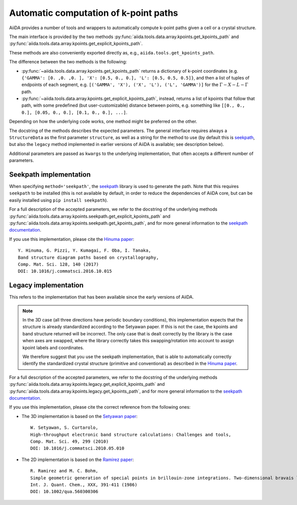 .. _AutomaticKpoints:

Automatic computation of k-point paths
======================================
AiiDA provides a number of tools and wrappers to automatically compute
k-point paths given a cell or a crystal structure.

The main interface is provided by the two methods :py:func:`aiida.tools.data.array.kpoints.get_kpoints_path`
and :py:func:`aiida.tools.data.array.kpoints.get_explicit_kpoints_path`.

These methods are also conveniently exported directly as, e.g., ``aiida.tools.get_kpoints_path``.

The difference between the two methods is the following:

- :py:func:`~aiida.tools.data.array.kpoints.get_kpoints_path` returns a dictionary of k-point coordinates
  (e.g. ``{'GAMMA': [0. ,0. ,0. ], 'X': [0.5, 0., 0.], 'L': [0.5, 0.5, 0.5]}``, and then a list of tuples of
  endpoints of each segment, e.g. ``[('GAMMA', 'X'), ('X', 'L'), ('L', 'GAMMA')]`` for the :math:`\Gamma-X-L-\Gamma`
  path.
- :py:func:`~aiida.tools.data.array.kpoints.get_explicit_kpoints_path`, instead, returns a list of kpoints that follow
  that path, with some predefined (but user-customizable) distance between points, e.g. something like
  ``[[0., 0., 0.], [0.05, 0., 0.], [0.1, 0., 0.], ...]``.

Depending on how the underlying code works, one method might be preferred on the other.

The docstring of the methods describes the expected parameters. The general interface requires always a ``StructureData``
as the first parameter ``structure``, as well as a string for the method to use (by default this is
`seekpath <https://github.com/giovannipizzi/seekpath/>`_, but also the ``legacy`` method implemented in earlier versions
of AiiDA is available; see description below).

Additional parameters are passed as ``kwargs`` to the underlying implementation, that often accepts a different number
of parameters.

Seekpath implementation
+++++++++++++++++++++++
When specifying ``method='seekpath'``, the `seekpath <https://github.com/giovannipizzi/seekpath/>`_ library is used
to generate the path. Note that this requires  ``seekpath`` to be installed (this is not available by default, in
order to reduce the dependencies of AiiDA core, but can be easily installed using ``pip install seekpath``).

For a full description of the accepted parameters, we refer to the docstring of the underlying methods
:py:func:`aiida.tools.data.array.kpoints.seekpath.get_explicit_kpoints_path` and
:py:func:`aiida.tools.data.array.kpoints.seekpath.get_kpoints_path`, and for more general information
to the `seekpath documentation <https://seekpath.readthedocs.io/>`_.

If you use this implementation, please cite the `Hinuma paper <https://doi.org/10.1016/j.commatsci.2016.10.015>`_::

  Y. Hinuma, G. Pizzi, Y. Kumagai, F. Oba, I. Tanaka,
  Band structure diagram paths based on crystallography,
  Comp. Mat. Sci. 128, 140 (2017)
  DOI: 10.1016/j.commatsci.2016.10.015

Legacy implementation
+++++++++++++++++++++
This refers to the implementation that has been available since the early versions of AiiDA.

.. note:: In the 3D case (all three directions have periodic boundary conditions), this implementation expects
  that the structure is already standardized according to the Setyawan
  paper. If this is not the case, the kpoints and band structure returned will be incorrect. The only case
  that is dealt correctly by the library is the case when axes are swapped, where the library correctly
  takes this swapping/rotation into account to assign kpoint labels and coordinates.

  We therefore suggest that you use the seekpath implementation, that is able to automatically correctly identify the
  standardized crystal structure (primitive and conventional) as described in the
  `Hinuma paper <https://doi.org/10.1016/j.commatsci.2016.10.015>`_.

For a full description of the accepted parameters, we refer to the docstring of the underlying methods
:py:func:`aiida.tools.data.array.kpoints.legacy.get_explicit_kpoints_path` and
:py:func:`aiida.tools.data.array.kpoints.legacy.get_kpoints_path`, and for more general information
to the `seekpath documentation <https://seekpath.readthedocs.io/>`_.

If you use this implementation, please cite the correct reference from the following ones:

- The 3D implementation is based on the `Setyawan paper <https://doi.org/10.1016/j.commatsci.2010.05.010>`_::

    W. Setyawan, S. Curtarolo,
    High-throughput electronic band structure calculations: Challenges and tools,
    Comp. Mat. Sci. 49, 299 (2010)
    DOI: 10.1016/j.commatsci.2010.05.010

- The 2D implementation is based on the `Ramirez paper <https://doi.org/10.1002/qua.560300306>`_::

    R. Ramirez and M. C. Bohm,
    Simple geometric generation of special points in brillouin-zone integrations. Two-dimensional bravais lattices
    Int. J. Quant. Chem., XXX, 391-411 (1986)
    DOI: 10.1002/qua.560300306
